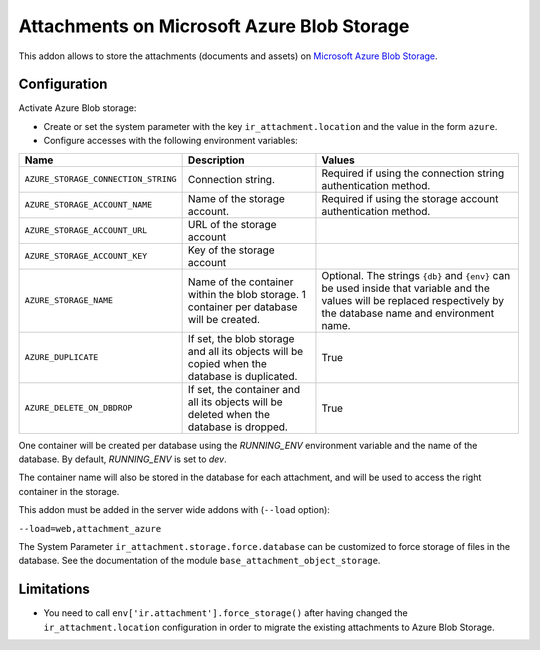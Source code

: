 ===========================================
Attachments on Microsoft Azure Blob Storage
===========================================

This addon allows to store the attachments (documents and assets) on `Microsoft Azure
Blob Storage <https://docs.microsoft.com/azure/storage/blobs/>`_.

Configuration
-------------

Activate Azure Blob storage:

* Create or set the system parameter with the key ``ir_attachment.location``
  and the value in the form ``azure``.

* Configure accesses with the following environment variables:

.. list-table::
   :header-rows: 1

   * - Name
     - Description
     - Values
   * - ``AZURE_STORAGE_CONNECTION_STRING``
     - Connection string.
     - Required if using the connection string authentication method.
   * - ``AZURE_STORAGE_ACCOUNT_NAME``
     - Name of the storage account.
     - Required if using the storage account authentication method.
   * - ``AZURE_STORAGE_ACCOUNT_URL``
     - URL of the storage account
     -
   * - ``AZURE_STORAGE_ACCOUNT_KEY``
     - Key of the storage account
     -
   * - ``AZURE_STORAGE_NAME``
     - Name of the container within the blob storage. 1 container per database will be
       created.
     - Optional. The strings ``{db}`` and ``{env}`` can be used inside that variable
       and the values will be replaced respectively by the database name and environment
       name.
   * - ``AZURE_DUPLICATE``
     - If set, the blob storage and all its objects will be copied when the database is
       duplicated.
     - True
   * - ``AZURE_DELETE_ON_DBDROP``
     - If set, the container and all its objects will be deleted when the database is
       dropped.
     - True

One container will be created per database using the `RUNNING_ENV` environment variable
and the name of the database. By default, `RUNNING_ENV` is set to `dev`.

The container name will also be stored in the database for each attachment,
and will be used to access the right container in the storage.

This addon must be added in the server wide addons with (``--load`` option):

``--load=web,attachment_azure``

The System Parameter ``ir_attachment.storage.force.database`` can be customized to
force storage of files in the database. See the documentation of the module
``base_attachment_object_storage``.

Limitations
-----------

* You need to call ``env['ir.attachment'].force_storage()`` after
  having changed the ``ir_attachment.location`` configuration in order to
  migrate the existing attachments to Azure Blob Storage.
